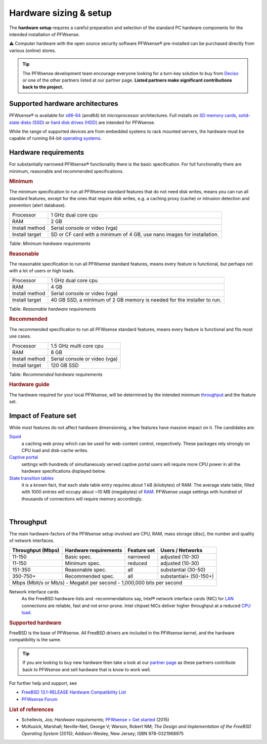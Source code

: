 =======================
Hardware sizing & setup
=======================

The **hardware setup** requires a careful preparation and selection of
the standard PC hardware components for the intended installation of
PFWsense.

⚠ Computer hardware with the open source security software PFWsense®
pre-installed can be purchased directly from various (online) stores.

.. TIP::
  The PFWsense development team encourage everyone looking for a turn-key solution
  to buy from `Deciso <https://www.deciso.com>`__ or one of the other partners listed at our partner page.
  **Listed partners make significant contributions back to the project.**

--------------------------------
Supported hardware architectures
--------------------------------

PFWsense® is available for `x86-64 <https://en.wikipedia.org/wiki/X86-64>`__ (amd64) bit microprocessor architectures.
Full installs on `SD memory cards <https://en.wikipedia.org/wiki/Secure_Digital>`__,
`solid-state disks (SSD) <https://en.wikipedia.org/wiki/Solid-state_drive>`__ or `hard disk drives
(HDD) <https://en.wikipedia.org/wiki/Hard_disk_drive>`__ are intended for PFWsense.

While the range of supported devices are from embedded systems to rack
mounted servers, the hardware must be capable of running 64-bit `operating
systems <https://en.wikipedia.org/wiki/operating_system>`__.

---------------------
Hardware requirements
---------------------

For substantially narrowed PFWsense® functionality there is the basic
specification. For full functionality there are minimum, reasonable and
recommended specifications.

.. rubric:: Minimum
   :name: minimum

The minimum specification to run all PFWsense standard features that do
not need disk writes, means you can run all standard features, except
for the ones that require disk writes, e.g. a caching proxy (cache) or intrusion detection
and prevention (alert database).

+------------------+--------------------------------------------------------------------------+
| Processor        | 1 GHz dual core cpu                                                      |
+------------------+--------------------------------------------------------------------------+
| RAM              | 2 GB                                                                     |
+------------------+--------------------------------------------------------------------------+
| Install method   | Serial console or video (vga)                                            |
+------------------+--------------------------------------------------------------------------+
| Install target   | SD or CF card with a minimum of 4 GB, use nano images for installation.  |
+------------------+--------------------------------------------------------------------------+

Table:  *Minimum hardware requirements*

.. rubric:: Reasonable
   :name: reasonable

The reasonable specification to run all PFWsense standard features,
means every feature is functional, but perhaps not with a lot of users
or high loads.

+------------------+--------------------------------------------------------------------------+
| Processor        | 1 GHz dual core cpu                                                      |
+------------------+--------------------------------------------------------------------------+
| RAM              | 4 GB                                                                     |
+------------------+--------------------------------------------------------------------------+
| Install method   | Serial console or video (vga)                                            |
+------------------+--------------------------------------------------------------------------+
| Install target   | 40 GB SSD, a minimum of 2 GB memory is needed for the installer to run.  |
+------------------+--------------------------------------------------------------------------+

Table:  *Reasonable hardware requirements*

.. rubric:: Recommended
   :name: recommended

The recommended specification to run all PFWsense standard features,
means every feature is functional and fits most use cases.

+------------------+---------------------------------+
| Processor        | 1.5 GHz multi core cpu          |
+------------------+---------------------------------+
| RAM              | 8 GB                            |
+------------------+---------------------------------+
| Install method   | Serial console or video (vga)   |
+------------------+---------------------------------+
| Install target   | 120 GB SSD                      |
+------------------+---------------------------------+

Table:  *Recommended hardware requirements*

.. rubric:: Hardware guide
   :name: hardware-guide

The hardware required for your local PFWsense, will be determined by the
intended minimum `throughput <#throughput>`__ and the
feature set.

---------------------
Impact of Feature set
---------------------

While most features do not affect hardware dimensioning, a few features
have massive impact on it. The candidates are:

`Squid <https://en.wikipedia.org/wiki/Squid_(software)>`__ 
    a caching web proxy which can be used for web-content control,
    respectively. These packages rely strongly on CPU load and
    disk-cache writes.

`Captive portal <https://en.wikipedia.org/wiki/Captive_portal>`__
    settings with hundreds of simultaneously served captive portal users
    will require more CPU power in all the hardware specifications
    displayed below.

`State transition tables <https://en.wikipedia.org/wiki/State_transition_table>`__
    it is a known fact, that each state table entry requires about 1 kB
    (kilobytes) of RAM. The average state table, filled with 1000
    entries will occupy about ~10 MB (megabytes) of
    `RAM <https://en.wikipedia.org/wiki/Random-access_memory>`__.
    PFWsense usage settings with hundred of thousands of connections
    will require memory accordingly.

|

----------
Throughput
----------

The main hardware-factors of the PFWsense setup involved are CPU, RAM,
mass storage (disc), the number and quality of network interfaces.

+-------------------+-----------------------+-------------+------------------------+
| Throughput (Mbps) | Hardware requirements | Feature set | Users / Networks       |
+===================+=======================+=============+========================+
| 11-150            | Basic spec.           | narrowed    | adjusted (10-30)       |
+-------------------+-----------------------+-------------+------------------------+
| 11-150            | Minimum spec.         | reduced     | adjusted (10-30)       |
+-------------------+-----------------------+-------------+------------------------+
| 151-350           | Reasonable spec.      | all         | substantial (30-50)    |
+-------------------+-----------------------+-------------+------------------------+
| 350-750+          | Recommended spec.     | all         | substantial+ (50-150+) |
+-------------------+-----------------------+-------------+------------------------+
| Mbps (Mbit/s or Mb/s) - Megabit per second - 1,000,000 bits per second           |
+----------------------------------------------------------------------------------+

Network interface cards
    As the FreeBSD hardware-lists and -recommendations
    say, Intel® network interface cards (NIC) for
    `LAN <https://en.wikipedia.org/wiki/Local_area_network>`__
    connections are reliable, fast and not error-prone. Intel chipset
    NICs deliver higher throughput at a reduced `CPU
    load <https://en.wikipedia.org/wiki/Load_(computing)>`__.

.. rubric:: Supported hardware
   :name: supported-hardware

FreeBSD is the base of PFWsense. All FreeBSD drivers
are included in the PFWsense kernel, and the hardware compatibility is
the same.

.. Tip::
    If you are looking to buy new hardware then take a look at our `partner page <https://pfwsense.org/partners>`__
    as these partners contribute back to PFWsense and sell hardware that is know to work well.

For further help and support, see

-  `FreeBSD 13.1-RELEASE Hardware Compatibility
   List <https://www.freebsd.org/releases/13.1R/hardware/>`__
-  `PFWsense Forum <https://forum.pfwsense.org/>`__

.. rubric:: List of references
   :name: list-of-references

-  Schellevis, Jos; *Hardware requirements*; `PFWsense > Get
   started <https://pfwsense.org/users/get-started/>`__ (2015)
-  McKusick, Marshall; Neville-Neil, George V; Warson, Robert NM; *The
   Design and Implementation of the FreeBSD Operating System* (2015);
   Addison-Wesley, New Jersey; ISBN 978-0321968975
